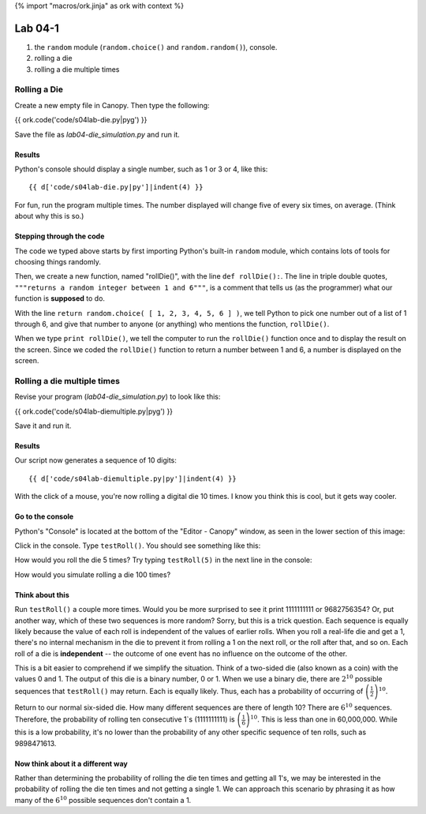 {% import "macros/ork.jinja" as ork with context %}

Lab 04-1
*************************************

1. the ``random`` module (``random.choice()`` and ``random.random()``), console.
#. rolling a die
#. rolling a die multiple times


Rolling a Die
=======================================================

Create a new empty file in Canopy. Then type the following:

{{ ork.code('code/s04lab-die.py|pyg') }}

Save the file as *lab04-die_simulation.py* and run it.

Results
~~~~~~~~~~~~

Python's console should display a single number, such as 1 or 3 or 4, like this::

	{{ d['code/s04lab-die.py|py']|indent(4) }}

For fun, run the program multiple times. The number displayed will change five of every six times, on average. (Think about why this is so.)


Stepping through the code
~~~~~~~~~~~~~~~~~~~~~~~~~~~~

The code we typed above starts by first importing Python's built-in ``random`` module, which contains lots of tools for choosing things randomly.

Then, we create a new function, named "rollDie()", with the line ``def rollDie():``.  The line in triple double quotes, ``"""returns a random integer between 1 and 6"""``, is a comment that tells us (as the programmer) what our function is **supposed** to do.

With the line ``return random.choice( [ 1, 2, 3, 4, 5, 6 ] )``, we tell Python to pick one number out of a list of 1 through 6, and give that number to anyone (or anything) who mentions the function, ``rollDie()``.

When we type ``print rollDie()``, we tell the computer to run the ``rollDie()`` function once and to display the result on the screen. Since we coded the ``rollDie()`` function to return a number between 1 and 6, a number is displayed on the screen.


Rolling a die multiple times
==============================

Revise your program (*lab04-die_simulation.py*) to look like this:

{{ ork.code('code/s04lab-diemultiple.py|pyg') }}

Save it and run it.

Results
~~~~~~~~~~~

Our script now generates a sequence of 10 digits::

	{{ d['code/s04lab-diemultiple.py|py']|indent(4) }}

With the click of a mouse, you're now rolling a digital die 10 times. I know you think this is cool, but it gets way cooler.

Go to the console
~~~~~~~~~~~~~~~~~~~

Python's "Console" is located at the bottom of the "Editor - Canopy" window, as seen in the lower section of this image:

|editor-script|

.. |editor-script| image:: images/s04lab-editor-script.png

Click in the console. Type ``testRoll()``.  You should see something like this:

|editor-run|

.. |editor-run| image:: images/s04lab-editor-run.png

How would you roll the die 5 times?  Try typing ``testRoll(5)`` in the next line in the console:

|editor-testRoll5|

.. |editor-testRoll5| image:: images/s04lab-editor-testRoll5.png

How would you simulate rolling a die 100 times?

Think about this
~~~~~~~~~~~~~~~~~~

Run ``testRoll()`` a couple more times. Would you be more surprised to see it print 1111111111 or 9682756354? Or, put another way, which of these two sequences is more random? Sorry, but this is a trick question. Each sequence is equally likely because the value of each roll is independent of the values of earlier rolls. When you roll a real-life die and get a 1, there's no internal mechanism in the die to prevent it from rolling a 1 on the next roll, or the roll after that, and so on. Each roll of a die is **independent** -- the outcome of one event has no influence on the outcome of the other.

This is a bit easier to comprehend if we simplify the situation. Think of a two-sided die (also known as a coin) with the values 0 and 1. The output of this die is a binary number, 0 or 1.  When we use a binary die, there are :math:`2^{10}` possible sequences that ``testRoll()`` may return. Each is equally likely. Thus, each has a probability of occurring of :math:`\left( \frac{1}{2} \right) ^{10}`.

Return to our normal six-sided die. How many different sequences are there of length 10? There are :math:`6^10` sequences.  Therefore, the probability of rolling ten consecutive 1`s (1111111111) is :math:`\left( \frac{1}{6} \right) ^{10}`. This is less than one in 60,000,000.  While this is a low probability, it's no lower than the probability of any other specific sequence of ten rolls, such as 9898471613.

Now think about it a different way
~~~~~~~~~~~~~~~~~~~~~~~~~~~~~~~~~~~~

Rather than determining the probability of rolling the die ten times and getting all 1's, we may be interested in the probability of rolling the die ten times and not getting a single 1. We can approach this scenario by phrasing it as how many of the :math:`6^{10}` possible sequences don't contain a 1.

